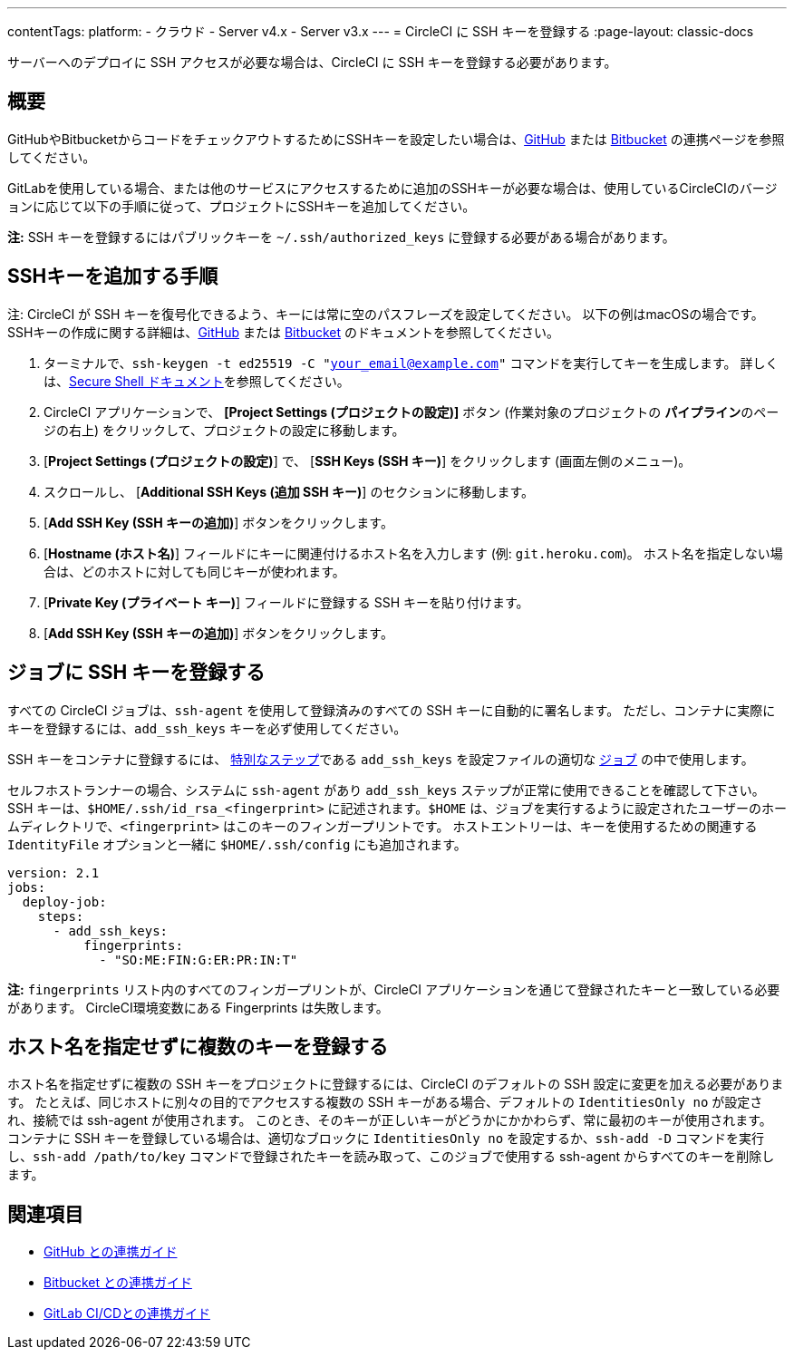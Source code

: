 ---

contentTags:
  platform:
  - クラウド
  - Server v4.x
  - Server v3.x
---
= CircleCI に SSH キーを登録する
:page-layout: classic-docs

:page-description: このドキュメントでは、CircleCI に SSH キーを登録する方法を詳しくわかりやすく説明しています。
:icons: font
:toc: macro

:toc-title:

サーバーへのデプロイに SSH アクセスが必要な場合は、CircleCI に SSH キーを登録する必要があります。

[#overview]
== 概要

GitHubやBitbucketからコードをチェックアウトするためにSSHキーを設定したい場合は、xref:github-integration#enable-your-project-to-check-out-additional-private-repositories[GitHub] または xref:bitbucket-integration#enable-your-project-to-check-out-additional-private-repositories[Bitbucket] の連携ページを参照してください。

GitLabを使用している場合、または他のサービスにアクセスするために追加のSSHキーが必要な場合は、使用しているCircleCIのバージョンに応じて以下の手順に従って、プロジェクトにSSHキーを追加してください。

**注:** SSH キーを登録するにはパブリックキーを `~/.ssh/authorized_keys`  に登録する必要がある場合があります。

[#steps-to-add-additional-ssh-keys]
== SSHキーを追加する手順

注: CircleCI が SSH キーを復号化できるよう、キーには常に空のパスフレーズを設定してください。 以下の例はmacOSの場合です。 SSHキーの作成に関する詳細は、link:https://help.github.com/articles/generating-a-new-ssh-key-and-adding-it-to-the-ssh-agent/[GitHub] または link:https://support.atlassian.com/ja/bitbucket-cloud/docs/configure-ssh-and-two-step-verification/[Bitbucket] のドキュメントを参照してください。

. ターミナルで、`ssh-keygen -t ed25519 -C "your_email@example.com"` コマンドを実行してキーを生成します。 詳しくは、link:https://www.ssh.com/ssh/keygen/[Secure Shell ドキュメント]を参照してください。
. CircleCI アプリケーションで、 **[Project Settings (プロジェクトの設定)]** ボタン (作業対象のプロジェクトの **パイプライン**のページの右上) をクリックして、プロジェクトの設定に移動します。
. [**Project Settings (プロジェクトの設定)**] で、 [**SSH Keys (SSH キー)**] をクリックします (画面左側のメニュー)。
. スクロールし、 [**Additional SSH Keys (追加 SSH キー)**] のセクションに移動します。
. [**Add SSH Key (SSH キーの追加)**] ボタンをクリックします。
. [**Hostname (ホスト名)**] フィールドにキーに関連付けるホスト名を入力します (例: `git.heroku.com`)。 ホスト名を指定しない場合は、どのホストに対しても同じキーが使われます。
. [**Private Key (プライベート キー)**] フィールドに登録する SSH キーを貼り付けます。
. [*Add SSH Key (SSH キーの追加)*] ボタンをクリックします。

[#add-ssh-keys-to-a-job]
== ジョブに SSH キーを登録する

すべての CircleCI ジョブは、`ssh-agent` を使用して登録済みのすべての SSH キーに自動的に署名します。 ただし、コンテナに実際にキーを登録するには、`add_ssh_keys` キーを必ず使用してください。

SSH キーをコンテナに登録するには、 xref:configuration-reference#add_ssh_keys[特別なステップ]である `add_ssh_keys` を設定ファイルの適切な xref:jobs-steps#[ジョブ] の中で使用します。

セルフホストランナーの場合、システムに `ssh-agent`  があり `add_ssh_keys` ステップが正常に使用できることを確認して下さい。 SSH キーは、`$HOME/.ssh/id_rsa_<fingerprint>` に記述されます。`$HOME` は、ジョブを実行するように設定されたユーザーのホームディレクトリで、`<fingerprint>` はこのキーのフィンガープリントです。 ホストエントリーは、キーを使用するための関連する `IdentityFile` オプションと一緒に `$HOME/.ssh/config` にも追加されます。

[source,yaml]
----
version: 2.1
jobs:
  deploy-job:
    steps:
      - add_ssh_keys:
          fingerprints:
            - "SO:ME:FIN:G:ER:PR:IN:T"
----

*注:* `fingerprints` リスト内のすべてのフィンガープリントが、CircleCI アプリケーションを通じて登録されたキーと一致している必要があります。 CircleCI環境変数にある Fingerprints は失敗します。

[#adding-multiple-keys-with-blank-hostnames]
== ホスト名を指定せずに複数のキーを登録する

ホスト名を指定せずに複数の SSH キーをプロジェクトに登録するには、CircleCI のデフォルトの SSH 設定に変更を加える必要があります。 たとえば、同じホストに別々の目的でアクセスする複数の SSH キーがある場合、デフォルトの `IdentitiesOnly no` が設定され、接続では ssh-agent が使用されます。 このとき、そのキーが正しいキーがどうかにかかわらず、常に最初のキーが使用されます。 コンテナに SSH キーを登録している場合は、適切なブロックに `IdentitiesOnly no` を設定するか、`ssh-add -D` コマンドを実行し、`ssh-add /path/to/key` コマンドで登録されたキーを読み取って、このジョブで使用する ssh-agent からすべてのキーを削除します。

[#see-also]
== 関連項目

* xref:github-integration#[GitHub との連携ガイド]
* xref:bitbucket-integration#[Bitbucket との連携ガイド]
* xref:gitlab-integration#[GitLab CI/CDとの連携ガイド]